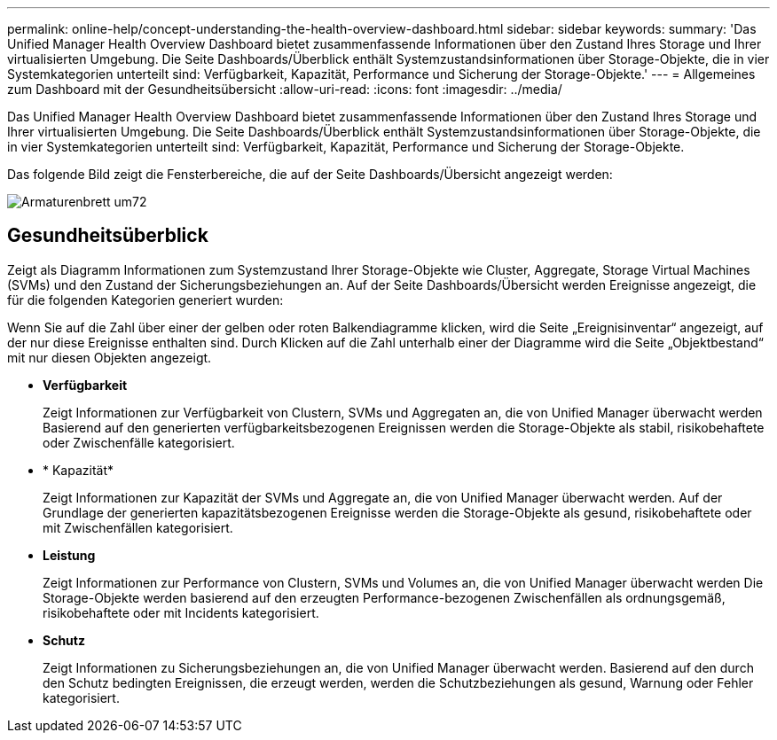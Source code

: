---
permalink: online-help/concept-understanding-the-health-overview-dashboard.html 
sidebar: sidebar 
keywords:  
summary: 'Das Unified Manager Health Overview Dashboard bietet zusammenfassende Informationen über den Zustand Ihres Storage und Ihrer virtualisierten Umgebung. Die Seite Dashboards/Überblick enthält Systemzustandsinformationen über Storage-Objekte, die in vier Systemkategorien unterteilt sind: Verfügbarkeit, Kapazität, Performance und Sicherung der Storage-Objekte.' 
---
= Allgemeines zum Dashboard mit der Gesundheitsübersicht
:allow-uri-read: 
:icons: font
:imagesdir: ../media/


[role="lead"]
Das Unified Manager Health Overview Dashboard bietet zusammenfassende Informationen über den Zustand Ihres Storage und Ihrer virtualisierten Umgebung. Die Seite Dashboards/Überblick enthält Systemzustandsinformationen über Storage-Objekte, die in vier Systemkategorien unterteilt sind: Verfügbarkeit, Kapazität, Performance und Sicherung der Storage-Objekte.

Das folgende Bild zeigt die Fensterbereiche, die auf der Seite Dashboards/Übersicht angezeigt werden:

image::../media/dashboard-um72.gif[Armaturenbrett um72]



== Gesundheitsüberblick

Zeigt als Diagramm Informationen zum Systemzustand Ihrer Storage-Objekte wie Cluster, Aggregate, Storage Virtual Machines (SVMs) und den Zustand der Sicherungsbeziehungen an. Auf der Seite Dashboards/Übersicht werden Ereignisse angezeigt, die für die folgenden Kategorien generiert wurden:

Wenn Sie auf die Zahl über einer der gelben oder roten Balkendiagramme klicken, wird die Seite „Ereignisinventar“ angezeigt, auf der nur diese Ereignisse enthalten sind. Durch Klicken auf die Zahl unterhalb einer der Diagramme wird die Seite „Objektbestand“ mit nur diesen Objekten angezeigt.

* *Verfügbarkeit*
+
Zeigt Informationen zur Verfügbarkeit von Clustern, SVMs und Aggregaten an, die von Unified Manager überwacht werden Basierend auf den generierten verfügbarkeitsbezogenen Ereignissen werden die Storage-Objekte als stabil, risikobehaftete oder Zwischenfälle kategorisiert.

* * Kapazität*
+
Zeigt Informationen zur Kapazität der SVMs und Aggregate an, die von Unified Manager überwacht werden. Auf der Grundlage der generierten kapazitätsbezogenen Ereignisse werden die Storage-Objekte als gesund, risikobehaftete oder mit Zwischenfällen kategorisiert.

* *Leistung*
+
Zeigt Informationen zur Performance von Clustern, SVMs und Volumes an, die von Unified Manager überwacht werden Die Storage-Objekte werden basierend auf den erzeugten Performance-bezogenen Zwischenfällen als ordnungsgemäß, risikobehaftete oder mit Incidents kategorisiert.

* *Schutz*
+
Zeigt Informationen zu Sicherungsbeziehungen an, die von Unified Manager überwacht werden. Basierend auf den durch den Schutz bedingten Ereignissen, die erzeugt werden, werden die Schutzbeziehungen als gesund, Warnung oder Fehler kategorisiert.


